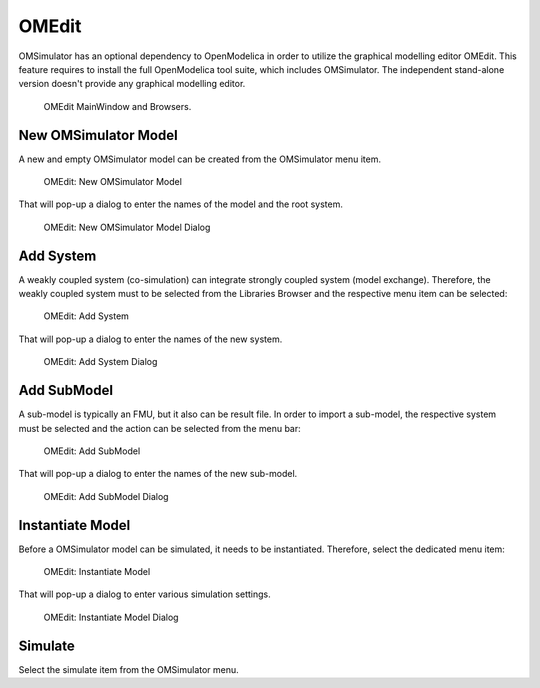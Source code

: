 .. index:: OMEdit

OMEdit
======

OMSimulator has an optional dependency to OpenModelica in order to utilize the
graphical modelling editor OMEdit. This feature requires to install the full
OpenModelica tool suite, which includes OMSimulator. The independent
stand-alone version doesn't provide any graphical modelling editor.

.. figure :: images/omedit_01.png
  :name: omedit-mainwindow-browsers

  OMEdit MainWindow and Browsers.

New OMSimulator Model
---------------------

A new and empty OMSimulator model can be created from the OMSimulator menu
item.

.. figure :: images/omedit_02.png

  OMEdit: New OMSimulator Model

That will pop-up a dialog to enter the names of the model and the root system.

.. figure :: images/omedit_03.png

  OMEdit: New OMSimulator Model Dialog

Add System
----------

A weakly coupled system (co-simulation) can integrate strongly coupled system
(model exchange). Therefore, the weakly coupled system must to be selected from
the Libraries Browser and the respective menu item can be selected:

.. figure :: images/omedit_04.png

  OMEdit: Add System

That will pop-up a dialog to enter the names of the new system.

.. figure :: images/omedit_05.png

  OMEdit: Add System Dialog

Add SubModel
------------

A sub-model is typically an FMU, but it also can be result file. In order to
import a sub-model, the respective system must be selected and the action can
be selected from the menu bar:

.. figure :: images/omedit_06.png

  OMEdit: Add SubModel

That will pop-up a dialog to enter the names of the new sub-model.

.. figure :: images/omedit_07.png

  OMEdit: Add SubModel Dialog

Instantiate Model
-----------------

Before a OMSimulator model can be simulated, it needs to be instantiated.
Therefore, select the dedicated menu item:

.. figure :: images/omedit_08.png

  OMEdit: Instantiate Model

That will pop-up a dialog to enter various simulation settings.

.. figure :: images/omedit_09.png

  OMEdit: Instantiate Model Dialog

Simulate
--------

Select the simulate item from the OMSimulator menu.
